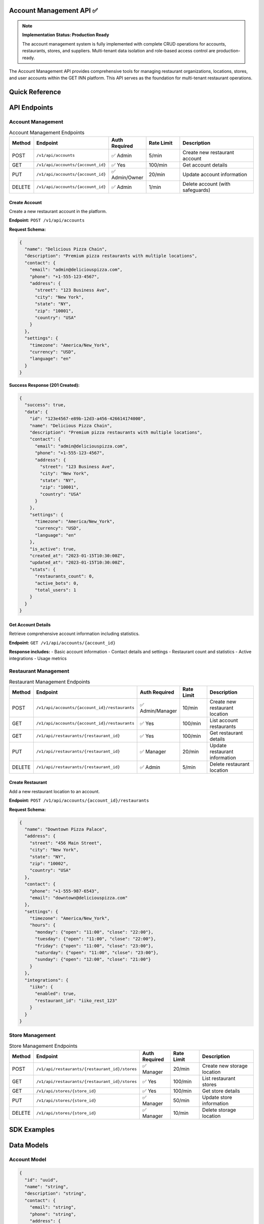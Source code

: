 Account Management API ✅
=====================

.. note::
   **Implementation Status: Production Ready**
   
   The account management system is fully implemented with complete CRUD operations for accounts, restaurants, stores, and suppliers. Multi-tenant data isolation and role-based access control are production-ready.

The Account Management API provides comprehensive tools for managing restaurant organizations, locations, stores, and user accounts within the GET INN platform. This API serves as the foundation for multi-tenant restaurant operations.

.. grid:: 3
   :gutter: 2

   .. grid-item-card:: 🏢 Account Management
      :class-header: bg-primary text-white
      
      Manage restaurant chains and organizations with multi-tenant support.
      
      **Features:**
      
      - Restaurant chain management
      - Multi-location support
      - Account-level settings
      - Usage analytics
      
   .. grid-item-card:: 🏪 Restaurant Management
      :class-header: bg-success text-white
      
      Individual restaurant location management and configuration.
      
      **Capabilities:**
      
      - Location details and settings
      - Timezone management
      - Contact information
      - Integration configurations
      
   .. grid-item-card:: 📦 Store Management
      :class-header: bg-info text-white
      
      Inventory storage locations and warehouse management.
      
      **Features:**
      
      - Storage location tracking
      - Inventory organization
      - Store-specific settings
      - Access control

Quick Reference
===============

.. tabs::

   .. tab:: Core Endpoints

      .. code-block:: text

         # Account Management
         POST   /v1/api/accounts
         GET    /v1/api/accounts/{account_id}
         PUT    /v1/api/accounts/{account_id}
         DELETE /v1/api/accounts/{account_id}
         
         # Restaurant Management
         POST   /v1/api/accounts/{account_id}/restaurants
         GET    /v1/api/accounts/{account_id}/restaurants
         PUT    /v1/api/restaurants/{restaurant_id}
         DELETE /v1/api/restaurants/{restaurant_id}
         
         # Store Management
         POST   /v1/api/restaurants/{restaurant_id}/stores
         GET    /v1/api/restaurants/{restaurant_id}/stores
         PUT    /v1/api/stores/{store_id}
         DELETE /v1/api/stores/{store_id}

   .. tab:: Authentication

      All endpoints require JWT authentication:

      .. code-block:: bash

         curl -H "Authorization: Bearer YOUR_JWT_TOKEN" \\
              https://api.getinn.com/v1/api/accounts/{account_id}

   .. tab:: Permissions

      .. list-table::
         :header-rows: 1

         * - Operation
           - Required Role
         * - Create Account
           - Admin
         * - Manage Account
           - Admin/Owner
         * - Manage Restaurants
           - Admin/Manager
         * - Manage Stores
           - Manager/Staff

API Endpoints
=============

Account Management
------------------

.. list-table:: Account Management Endpoints
   :header-rows: 1
   :widths: 10 25 15 15 35

   * - Method
     - Endpoint
     - Auth Required
     - Rate Limit
     - Description
   * - POST
     - ``/v1/api/accounts``
     - ✅ Admin
     - 5/min
     - Create new restaurant account
   * - GET
     - ``/v1/api/accounts/{account_id}``
     - ✅ Yes
     - 100/min
     - Get account details
   * - PUT
     - ``/v1/api/accounts/{account_id}``
     - ✅ Admin/Owner
     - 20/min
     - Update account information
   * - DELETE
     - ``/v1/api/accounts/{account_id}``
     - ✅ Admin
     - 1/min
     - Delete account (with safeguards)

Create Account
~~~~~~~~~~~~~~

Create a new restaurant account in the platform.

**Endpoint:** ``POST /v1/api/accounts``

**Request Schema:**

.. code-block:: json

   {
     "name": "Delicious Pizza Chain",
     "description": "Premium pizza restaurants with multiple locations",
     "contact": {
       "email": "admin@deliciouspizza.com",
       "phone": "+1-555-123-4567",
       "address": {
         "street": "123 Business Ave",
         "city": "New York",
         "state": "NY",
         "zip": "10001",
         "country": "USA"
       }
     },
     "settings": {
       "timezone": "America/New_York",
       "currency": "USD",
       "language": "en"
     }
   }

**Success Response (201 Created):**

.. code-block:: json

   {
     "success": true,
     "data": {
       "id": "123e4567-e89b-12d3-a456-426614174000",
       "name": "Delicious Pizza Chain",
       "description": "Premium pizza restaurants with multiple locations",
       "contact": {
         "email": "admin@deliciouspizza.com",
         "phone": "+1-555-123-4567",
         "address": {
           "street": "123 Business Ave",
           "city": "New York",
           "state": "NY",
           "zip": "10001",
           "country": "USA"
         }
       },
       "settings": {
         "timezone": "America/New_York",
         "currency": "USD",
         "language": "en"
       },
       "is_active": true,
       "created_at": "2023-01-15T10:30:00Z",
       "updated_at": "2023-01-15T10:30:00Z",
       "stats": {
         "restaurants_count": 0,
         "active_bots": 0,
         "total_users": 1
       }
     }
   }

Get Account Details
~~~~~~~~~~~~~~~~~~~

Retrieve comprehensive account information including statistics.

**Endpoint:** ``GET /v1/api/accounts/{account_id}``

**Response includes:**
- Basic account information
- Contact details and settings
- Restaurant count and statistics
- Active integrations
- Usage metrics

Restaurant Management
---------------------

.. list-table:: Restaurant Management Endpoints
   :header-rows: 1
   :widths: 10 25 15 15 35

   * - Method
     - Endpoint
     - Auth Required
     - Rate Limit
     - Description
   * - POST
     - ``/v1/api/accounts/{account_id}/restaurants``
     - ✅ Admin/Manager
     - 10/min
     - Create new restaurant location
   * - GET
     - ``/v1/api/accounts/{account_id}/restaurants``
     - ✅ Yes
     - 100/min
     - List account restaurants
   * - GET
     - ``/v1/api/restaurants/{restaurant_id}``
     - ✅ Yes
     - 100/min
     - Get restaurant details
   * - PUT
     - ``/v1/api/restaurants/{restaurant_id}``
     - ✅ Manager
     - 20/min
     - Update restaurant information
   * - DELETE
     - ``/v1/api/restaurants/{restaurant_id}``
     - ✅ Admin
     - 5/min
     - Delete restaurant location

Create Restaurant
~~~~~~~~~~~~~~~~~

Add a new restaurant location to an account.

**Endpoint:** ``POST /v1/api/accounts/{account_id}/restaurants``

**Request Schema:**

.. code-block:: json

   {
     "name": "Downtown Pizza Palace",
     "address": {
       "street": "456 Main Street",
       "city": "New York",
       "state": "NY",
       "zip": "10002",
       "country": "USA"
     },
     "contact": {
       "phone": "+1-555-987-6543",
       "email": "downtown@deliciouspizza.com"
     },
     "settings": {
       "timezone": "America/New_York",
       "hours": {
         "monday": {"open": "11:00", "close": "22:00"},
         "tuesday": {"open": "11:00", "close": "22:00"},
         "friday": {"open": "11:00", "close": "23:00"},
         "saturday": {"open": "11:00", "close": "23:00"},
         "sunday": {"open": "12:00", "close": "21:00"}
       }
     },
     "integrations": {
       "iiko": {
         "enabled": true,
         "restaurant_id": "iiko_rest_123"
       }
     }
   }

Store Management
----------------

.. list-table:: Store Management Endpoints
   :header-rows: 1
   :widths: 10 25 15 15 35

   * - Method
     - Endpoint
     - Auth Required
     - Rate Limit
     - Description
   * - POST
     - ``/v1/api/restaurants/{restaurant_id}/stores``
     - ✅ Manager
     - 20/min
     - Create new storage location
   * - GET
     - ``/v1/api/restaurants/{restaurant_id}/stores``
     - ✅ Yes
     - 100/min
     - List restaurant stores
   * - GET
     - ``/v1/api/stores/{store_id}``
     - ✅ Yes
     - 100/min
     - Get store details
   * - PUT
     - ``/v1/api/stores/{store_id}``
     - ✅ Manager
     - 50/min
     - Update store information
   * - DELETE
     - ``/v1/api/stores/{store_id}``
     - ✅ Manager
     - 10/min
     - Delete storage location

SDK Examples
============

.. tabs::

   .. tab:: Python

      .. code-block:: python

         from getinn_api import GetInnClient

         client = GetInnClient(
             api_key="your-api-key",
             base_url="https://api.getinn.com/v1"
         )

         # Create account
         account = client.accounts.create(
             name="My Restaurant Chain",
             description="Family-owned restaurants",
             contact={
                 "email": "admin@myrestaurant.com",
                 "phone": "+1-555-123-4567"
             }
         )

         # Create restaurant
         restaurant = client.restaurants.create(
             account_id=account.id,
             name="Main Location",
             address={
                 "street": "123 Food Street",
                 "city": "Foodville",
                 "state": "CA",
                 "zip": "90210"
             }
         )

         # Create store
         store = client.stores.create(
             restaurant_id=restaurant.id,
             name="Main Storage",
             type="dry_storage"
         )

   .. tab:: JavaScript/Node.js

      .. code-block:: javascript

         const { GetInnClient } = require('@getinn/api-client');

         const client = new GetInnClient({
           apiKey: 'your-api-key',
           baseUrl: 'https://api.getinn.com/v1'
         });

         // Create account
         const account = await client.accounts.create({
           name: 'My Restaurant Chain',
           description: 'Family-owned restaurants',
           contact: {
             email: 'admin@myrestaurant.com',
             phone: '+1-555-123-4567'
           }
         });

         // Create restaurant
         const restaurant = await client.restaurants.create({
           accountId: account.id,
           name: 'Main Location',
           address: {
             street: '123 Food Street',
             city: 'Foodville',
             state: 'CA',
             zip: '90210'
           }
         });

   .. tab:: cURL

      .. code-block:: bash

         # Create account
         curl -X POST https://api.getinn.com/v1/api/accounts \\
           -H "Authorization: Bearer YOUR_JWT_TOKEN" \\
           -H "Content-Type: application/json" \\
           -d '{
             "name": "My Restaurant Chain",
             "description": "Family-owned restaurants",
             "contact": {
               "email": "admin@myrestaurant.com",
               "phone": "+1-555-123-4567"
             }
           }'

         # Create restaurant
         curl -X POST https://api.getinn.com/v1/api/accounts/{account_id}/restaurants \\
           -H "Authorization: Bearer YOUR_JWT_TOKEN" \\
           -H "Content-Type: application/json" \\
           -d '{
             "name": "Main Location",
             "address": {
               "street": "123 Food Street",
               "city": "Foodville",
               "state": "CA",
               "zip": "90210"
             }
           }'

Data Models
===========

Account Model
-------------

.. code-block:: json

   {
     "id": "uuid",
     "name": "string",
     "description": "string",
     "contact": {
       "email": "string",
       "phone": "string",
       "address": {
         "street": "string",
         "city": "string",
         "state": "string",
         "zip": "string",
         "country": "string"
       }
     },
     "settings": {
       "timezone": "string",
       "currency": "string",
       "language": "string"
     },
     "is_active": "boolean",
     "created_at": "datetime",
     "updated_at": "datetime"
   }

Restaurant Model
----------------

.. code-block:: json

   {
     "id": "uuid",
     "account_id": "uuid",
     "name": "string",
     "address": {
       "street": "string",
       "city": "string",
       "state": "string",
       "zip": "string",
       "country": "string"
     },
     "contact": {
       "phone": "string",
       "email": "string"
     },
     "settings": {
       "timezone": "string",
       "hours": "object"
     },
     "integrations": {
       "iiko": {
         "enabled": "boolean",
         "restaurant_id": "string",
         "sync_status": "string",
         "last_synced_at": "datetime"
       }
     },
     "is_active": "boolean",
     "created_at": "datetime",
     "updated_at": "datetime"
   }

Store Model
-----------

.. code-block:: json

   {
     "id": "uuid",
     "restaurant_id": "uuid",
     "name": "string",
     "type": "string",
     "description": "string",
     "location": "string",
     "capacity": "object",
     "is_active": "boolean",
     "created_at": "datetime",
     "updated_at": "datetime"
   }

Business Logic
==============

Account Hierarchy
-----------------

The platform follows a clear organizational hierarchy:

.. mermaid::

   graph TB
       ACCOUNT[Account]
       RESTAURANT[Restaurant]
       STORE[Store]
       USER[User]
       BOT[Bot Instance]
       
       ACCOUNT --> RESTAURANT
       ACCOUNT --> USER
       ACCOUNT --> BOT
       RESTAURANT --> STORE
       
       subgraph "Account Level"
           ACCOUNT
           USER
           BOT
       end
       
       subgraph "Restaurant Level"
           RESTAURANT
           STORE
       end

Integration Support
-------------------

Accounts and restaurants support various external integrations:

- **iiko POS System**: Restaurant-level integration for menu and order data
- **Payment Processors**: Account-level payment gateway configurations  
- **Third-party APIs**: Custom integration endpoints and webhooks
- **Analytics Platforms**: Data export and reporting integrations

Error Handling
==============

.. list-table:: Account Management Error Codes
   :header-rows: 1
   :widths: 15 25 60

   * - Status Code
     - Error Code
     - Description
   * - 400
     - VALIDATION_ERROR
     - Invalid request data or missing required fields
   * - 403
     - INSUFFICIENT_PERMISSIONS
     - User lacks required role for operation
   * - 404
     - ACCOUNT_NOT_FOUND
     - Account does not exist or user lacks access
   * - 404
     - RESTAURANT_NOT_FOUND
     - Restaurant does not exist or user lacks access
   * - 409
     - DUPLICATE_NAME
     - Account or restaurant name already exists
   * - 422
     - BUSINESS_RULE_VIOLATION
     - Operation violates business constraints
   * - 500
     - INTERNAL_ERROR
     - Server error during account operations